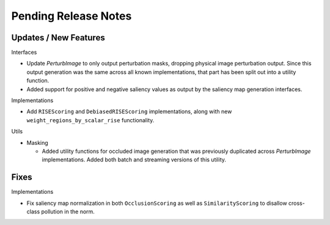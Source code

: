 Pending Release Notes
=====================


Updates / New Features
----------------------

Interfaces

* Update `PerturbImage` to only output perturbation masks, dropping physical
  image perturbation output. Since this output generation was the same across
  all known implementations, that part has been split out into a utility
  function.

* Added support for positive and negative saliency values as output by the
  saliency map generation interfaces.

Implementations

* Add ``RISEScoring`` and ``DebiasedRISEScoring`` implementations, along
  with new ``weight_regions_by_scalar_rise`` functionality.

Utils

* Masking

  * Added utility functions for occluded image generation that was previously
    duplicated across `PerturbImage` implementations. Added both batch and
    streaming versions of this utility.


Fixes
-----

Implementations

* Fix saliency map normalization in both ``OcclusionScoring`` as well as
  ``SimilarityScoring`` to disallow cross-class pollution in the norm.
